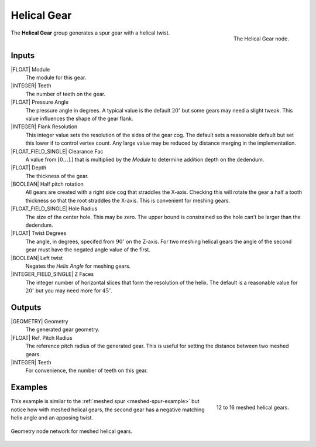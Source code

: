 .. _helical-gear:

************
Helical Gear
************

.. figure:: /images/nodes-helical_gear.png
   :align: right

   The Helical Gear node.

The **Helical Gear** group generates a spur gear with a helical twist.


Inputs
======

|FLOAT| Module
   The module for this gear.

|INTEGER| Teeth
   The number of teeth on the gear.

|FLOAT| Pressure Angle
   The pressure angle in degrees. A typical value is the default
   :math:`20^\circ` but some gears may need a slight tweak. This value
   influences the shape of the gear flank.

|INTEGER| Flank Resolution
   This integer value sets the resolution of the sides of the gear
   cog. The default sets a reasonable default but set this lower if to
   control vertex count. Any large value may be reduced by distance
   merging in the implementation.

|FLOAT_FIELD_SINGLE| Clearance Fac
   A value from :math:`[0\dots 1]` that is multiplied by the *Module*
   to determine addition depth on the dedendum.

|FLOAT| Depth
   The thickness of the gear.

|BOOLEAN| Half pitch rotation
   All gears are created with a right side cog that straddles the
   X-axis. Checking this will rotate the gear a half a tooth thickness
   so that the root straddles the X-axis. This is convenient for
   meshing gears.

|FLOAT_FIELD_SINGLE| Hole Radius
   The size of the center hole. This may be zero. The upper bound is
   constrained so the hole can't be larger than the dedendum.

|FLOAT| Twist Degrees
   The angle, in degrees, specifed from :math:`90^\circ` on the
   Z-axis. For two meshing helical gears the angle of the second gear
   must have the negated angle value of the first.

|BOOLEAN| Left twist
   Negates the *Helix Angle* for meshing gears.

|INTEGER_FIELD_SINGLE| Z Faces
   The integer number of horizontal slices that form the resolution of
   the helix. The default is a reasonable value for :math:`20^\circ` but
   you may need more for :math:`45^\circ`.

Outputs
=======

|GEOMETRY| Geometry
   The generated gear geometry.

|FLOAT| Ref. Pitch Radius
   The reference pitch radius of the generated gear. This is useful
   for setting the distance between two meshed gears.

|INTEGER| Teeth
   For convenience, the number of teeth on this gear.


Examples
========

.. figure:: /images/eg-meshed_helical_01.png
   :align: right
   :width: 300

   12 to 16 meshed helical gears.

This example is similar to the :ref:`meshed spur
<meshed-spur-example>` but notice how with meshed helical gears, the
second gear has a negative matching helix angle and an apposing twist.

.. figure:: /images/eg-meshed_helical_02.png
   :align: center
   :width: 800

   Geometry node network for meshed helical gears.
